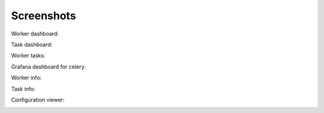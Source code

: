 Screenshots
===========

Worker dashboard:

.. image:: screenshots/dashboard.png
   :width: 100%

Task dashboard:

.. image:: screenshots/tasks.png
   :width: 100%

Worker tasks:

.. image:: screenshots/worker-tasks.png
   :width: 100%

Grafana dashboard for celery:

.. image:: screenshots/grafana-dashboard.png
   :width: 100%

Worker info:

.. image:: screenshots/pool.png
   :width: 100%

.. image:: screenshots/broker.png
   :width: 100%

.. image:: screenshots/limits.png
   :width: 100%

.. image:: screenshots/queues.png
   :width: 100%

Task info:

.. image:: screenshots/task.png
   :width: 100%

Configuration viewer:

.. image:: screenshots/config.png
   :width: 100%

